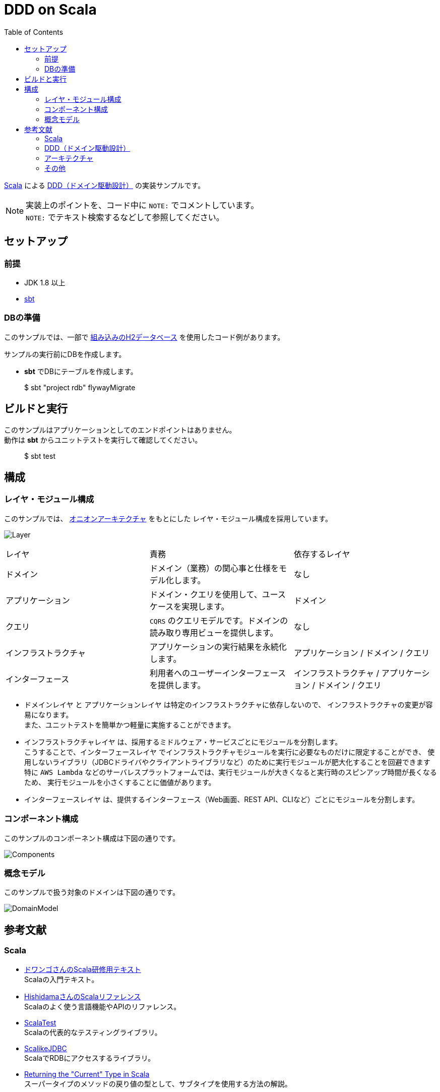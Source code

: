 :toc:

= DDD on Scala

https://www.scala-lang.org[Scala] による https://www.amazon.co.jp/dp/4798121967[DDD（ドメイン駆動設計）] の実装サンプルです。

[NOTE]
====
実装上のポイントを、コード中に `NOTE:` でコメントしています。 +
`NOTE:` でテキスト検索するなどして参照してください。
====

== セットアップ

=== 前提

* JDK 1.8 以上
* http://www.scala-sbt.org/index.html[sbt]

=== DBの準備

このサンプルでは、一部で http://www.h2database.com/html/main.html[組み込みのH2データベース] を使用したコード例があります。

サンプルの実行前にDBを作成します。

* **sbt** でDBにテーブルを作成します。
====
> $ sbt "project rdb" flywayMigrate
====

== ビルドと実行

このサンプルはアプリケーションとしてのエンドポイントはありません。 +
動作は **sbt** からユニットテストを実行して確認してください。

====
> $ sbt test
====

== 構成

=== レイヤ・モジュール構成

このサンプルでは、 http://jeffreypalermo.com/blog/the-onion-architecture-part-1/[オニオンアーキテクチャ] をもとにした
レイヤ・モジュール構成を採用しています。

image:doc/Layer.png[]

[format="csv",options=["header"]]
|===
レイヤ,責務,依存するレイヤ
ドメイン,ドメイン（業務）の関心事と仕様をモデル化します。,なし
アプリケーション,ドメイン・クエリを使用して、ユースケースを実現します。,ドメイン
クエリ,`CQRS` のクエリモデルです。ドメインの読み取り専用ビューを提供します。,なし
インフラストラクチャ,アプリケーションの実行結果を永続化します。,アプリケーション / ドメイン / クエリ
インターフェース,利用者へのユーザーインターフェースを提供します。,インフラストラクチャ / アプリケーション / ドメイン / クエリ
|===

* `ドメインレイヤ` と `アプリケーションレイヤ` は特定のインフラストラクチャに依存しないので、
インフラストラクチャの変更が容易になります。 +
また、ユニットテストを簡単かつ軽量に実施することができます。

* `インフラストラクチャレイヤ` は、採用するミドルウェア・サービスごとにモジュールを分割します。 +
こうすることで、`インターフェースレイヤ` でインフラストラクチャモジュールを実行に必要なものだけに限定することができ、
使用しないライブラリ（JDBCドライバやクライアントライブラリなど）のために実行モジュールが肥大化することを回避できます +
特に `AWS Lambda` などのサーバレスプラットフォームでは、実行モジュールが大きくなると実行時のスピンアップ時間が長くなるため、
実行モジュールを小さくすることに価値があります。

* `インターフェースレイヤ` は、提供するインターフェース（Web画面、REST API、CLIなど）ごとにモジュールを分割します。  +

=== コンポーネント構成

このサンプルのコンポーネント構成は下図の通りです。

image:doc/Components.png[]

=== 概念モデル

このサンプルで扱う対象のドメインは下図の通りです。

image:doc/DomainModel.png[]

== 参考文献

=== Scala

* https://dwango.github.io/scala_text/[ドワンゴさんのScala研修用テキスト] +
Scalaの入門テキスト。
* http://www.ne.jp/asahi/hishidama/home/tech/scala/index.html[HishidamaさんのScalaリファレンス] +
Scalaのよく使う言語機能やAPIのリファレンス。

* http://www.scalatest.org/user_guide[ScalaTest] +
Scalaの代表的なテスティングライブラリ。
* http://scalikejdbc.org[ScalikeJDBC] +
ScalaでRDBにアクセスするライブラリ。

* https://tpolecat.github.io/2015/04/29/f-bounds.html[Returning the "Current" Type in Scala] +
スーパータイプのメソッドの戻り値の型として、サブタイプを使用する方法の解説。

=== DDD（ドメイン駆動設計）

* https://www.amazon.co.jp/dp/4798121967[書籍：エリック・エヴァンスのドメイン駆動設計]
* https://www.amazon.co.jp/dp/479813161X[書籍：実践ドメイン駆動設計]

* http://labs.gree.jp/blog/2013/12/9354/[Scalaコードでわかった気になるDDD] +
Scalaを使ったDDDの解説。

=== アーキテクチャ

* http://jeffreypalermo.com/blog/the-onion-architecture-part-1/[The Onion Architecture : part 1]
* http://qiita.com/gki/items/91386b082c57123f1ba0[Clean Architectureで分からなかったところを整理する]

=== その他

* http://powerman.name/doc/asciidoc[AsciiDoc cheatsheet] +
AsciiDoc（このREADMEでも使用しているマークダウン言語）の書き方。一般的な Markdown よりも表現力が強力。
